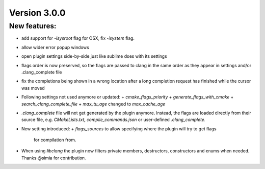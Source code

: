 Version 3.0.0
=============

New features:
-------------

- add support for `-isysroot` flag for OSX, fix `-isystem` flag.
- allow wider error popup windows
- open plugin settings side-by-side just like sublime does with its settings
- flags order is now preserved, so the flags are passed to clang in the same
  order as they appear in settings and/or .clang_complete file
- fix the completions being shown in a wrong location after a long completion
  request has finished while the cursor was moved
- Following settings not used anymore or updated:
  + `cmake_flags_priority`
  + `generate_flags_with_cmake`
  + `search_clang_complete_file`
  + `max_tu_age` changed to `max_cache_age`
- `.clang_complete` file will not get generated by the plugin anymore. Instead,
  the flags are loaded directly from their source file, e.g. `CMakeLists.txt`,
  `compile_commands.json` or user-defined `.clang_complete`.
- New setting introduced:
  + `flags_sources` to allow specifying where the plugin will try to get flags
    for compilation from.
- When using `libclang` the plugin now filters private members, destructors,
  constructors and enums when needed. Thanks @simia for contribution.
